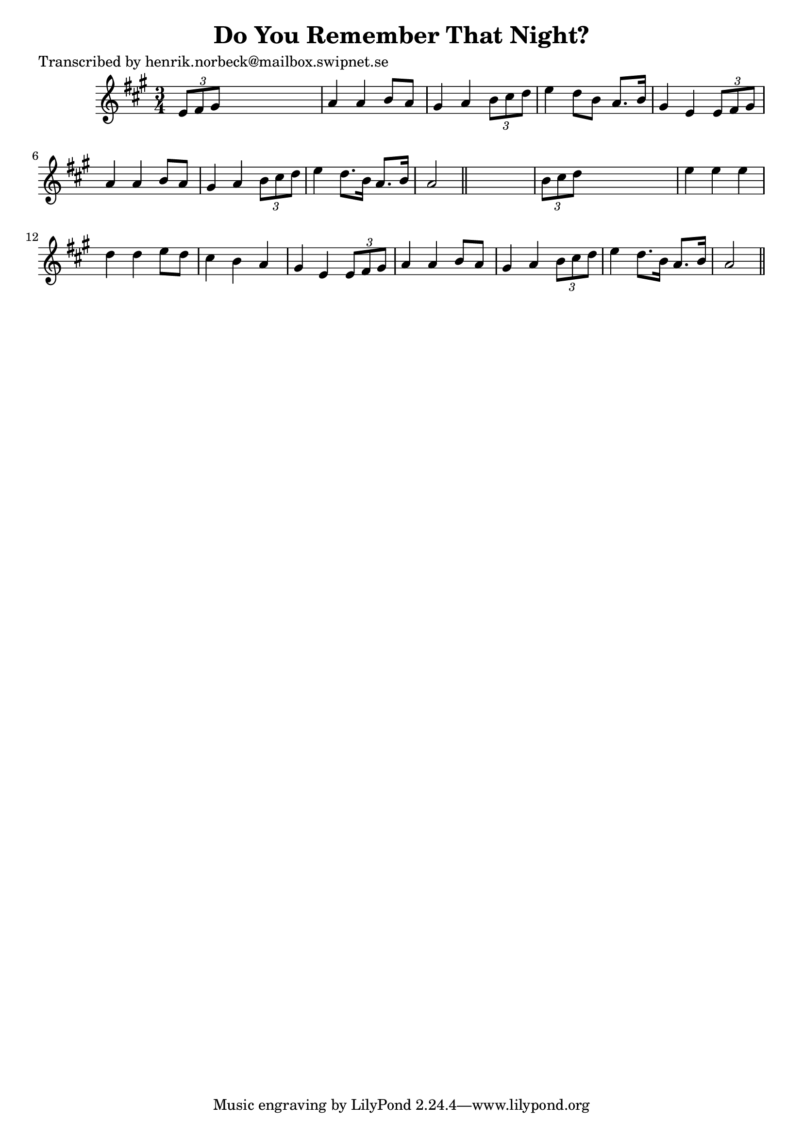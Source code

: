 
\version "2.16.2"
% automatically converted by musicxml2ly from xml/0145_hn.xml

%% additional definitions required by the score:
\language "english"


\header {
    poet = "Transcribed by henrik.norbeck@mailbox.swipnet.se"
    encoder = "abc2xml version 63"
    encodingdate = "2015-01-25"
    title = "Do You Remember That Night?"
    }

\layout {
    \context { \Score
        autoBeaming = ##f
        }
    }
PartPOneVoiceOne =  \relative e' {
    \key a \major \time 3/4 \times 2/3 {
        e8 [ fs8 gs8 ] }
    s2 | % 2
    a4 a4 b8 [ a8 ] | % 3
    gs4 a4 \times 2/3 {
        b8 [ cs8 d8 ] }
    | % 4
    e4 d8 [ b8 ] a8. [ b16 ] | % 5
    gs4 e4 \times 2/3 {
        e8 [ fs8 gs8 ] }
    | % 6
    a4 a4 b8 [ a8 ] | % 7
    gs4 a4 \times 2/3 {
        b8 [ cs8 d8 ] }
    | % 8
    e4 d8. [ b16 ] a8. [ b16 ] | % 9
    a2 \bar "||"
    s4 | \barNumberCheck #10
    \times 2/3  {
        b8 [ cs8 d8 ] }
    s2 | % 11
    e4 e4 e4 | % 12
    d4 d4 e8 [ d8 ] | % 13
    cs4 b4 a4 | % 14
    gs4 e4 \times 2/3 {
        e8 [ fs8 gs8 ] }
    | % 15
    a4 a4 b8 [ a8 ] | % 16
    gs4 a4 \times 2/3 {
        b8 [ cs8 d8 ] }
    | % 17
    e4 d8. [ b16 ] a8. [ b16 ] | % 18
    a2 \bar "||"
    }


% The score definition
\score {
    <<
        \new Staff <<
            \context Staff << 
                \context Voice = "PartPOneVoiceOne" { \PartPOneVoiceOne }
                >>
            >>
        
        >>
    \layout {}
    % To create MIDI output, uncomment the following line:
    %  \midi {}
    }

